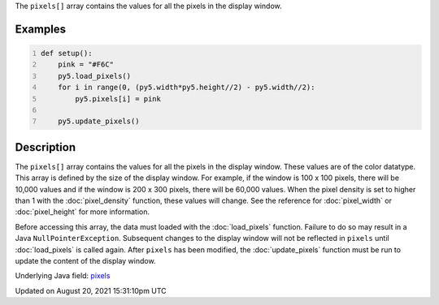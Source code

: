.. title: pixels[]
.. slug: pixels
.. date: 2021-08-20 15:31:10 UTC+00:00
.. tags:
.. category:
.. link:
.. description: py5 pixels[] documentation
.. type: text

The ``pixels[]`` array contains the values for all the pixels in the display window.

Examples
========

.. raw:: html

    <div class="example-table">

.. raw:: html

    <div class="example-row"><div class="example-cell-image">

.. image:: /images/reference/Sketch_pixels_0.png
    :alt: example picture for pixels[]

.. raw:: html

    </div><div class="example-cell-code">

.. code:: python
    :number-lines:

    def setup():
        pink = "#F6C"
        py5.load_pixels()
        for i in range(0, (py5.width*py5.height//2) - py5.width//2):
            py5.pixels[i] = pink
    
        py5.update_pixels()

.. raw:: html

    </div></div>

.. raw:: html

    </div>

Description
===========

The ``pixels[]`` array contains the values for all the pixels in the display window. These values are of the color datatype. This array is defined by the size of the display window. For example, if the window is 100 x 100 pixels, there will be 10,000 values and if the window is 200 x 300 pixels, there will be 60,000 values. When the pixel density is set to higher than 1 with the :doc:`pixel_density` function, these values will change. See the reference for :doc:`pixel_width` or :doc:`pixel_height` for more information. 

Before accessing this array, the data must loaded with the :doc:`load_pixels` function. Failure to do so may result in a Java ``NullPointerException``. Subsequent changes to the display window will not be reflected in ``pixels`` until :doc:`load_pixels` is called again. After ``pixels`` has been modified, the :doc:`update_pixels` function must be run to update the content of the display window.

Underlying Java field: `pixels <https://processing.org/reference/pixels.html>`_


Updated on August 20, 2021 15:31:10pm UTC

